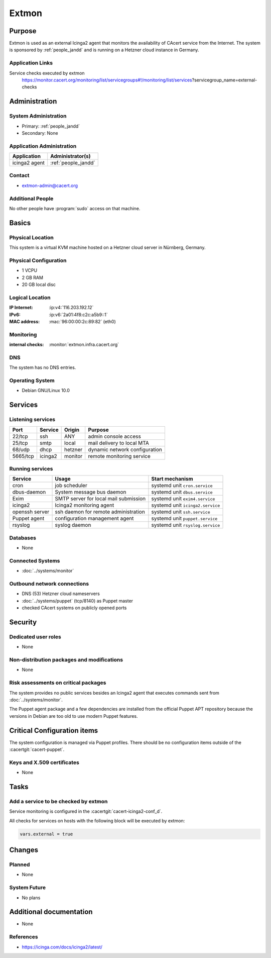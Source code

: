 .. index::
   single: Systems; Extmon

======
Extmon
======

Purpose
=======

Extmon is used as an external Icinga2 agent that monitors the availability of
CAcert service from the Internet. The system is sponsored by
:ref:`people_jandd` and is running on a Hetzner cloud instance in Germany.

Application Links
-----------------

Service checks executed by extmon
  https://monitor.cacert.org/monitoring/list/servicegroups#!/monitoring/list/services?servicegroup_name=external-checks

Administration
==============

System Administration
---------------------

* Primary: :ref:`people_jandd`
* Secondary: None

Application Administration
--------------------------

+---------------+---------------------+
| Application   | Administrator(s)    |
+===============+=====================+
| icinga2 agent | :ref:`people_jandd` |
+---------------+---------------------+

Contact
-------

* extmon-admin@cacert.org

Additional People
-----------------

No other people have :program:`sudo` access on that machine.

Basics
======

Physical Location
-----------------

This system is a virtual KVM machine hosted on a Hetzner cloud server in
Nürnberg, Germany.

Physical Configuration
----------------------

* 1 VCPU
* 2 GB RAM
* 20 GB local disc

Logical Location
----------------

:IP Internet: :ip:v4:`116.203.192.12`
:IPv6:        :ip:v6:`2a01:4f8:c2c:a5b9::1`
:MAC address: :mac:`96:00:00:2c:89:82` (eth0)

.. seealso::

   See :doc:`../network`

.. index::
   single: Monitoring; Extmon

Monitoring
----------

:internal checks: :monitor:`extmon.infra.cacert.org`

DNS
---

The system has no DNS entries.

Operating System
----------------

.. index::
   single: Debian GNU/Linux; Buster
   single: Debian GNU/Linux; 10.0

* Debian GNU/Linux 10.0

Services
========

Listening services
------------------

+----------+---------+---------+-------------------------------+
| Port     | Service | Origin  | Purpose                       |
+==========+=========+=========+===============================+
| 22/tcp   | ssh     | ANY     | admin console access          |
+----------+---------+---------+-------------------------------+
| 25/tcp   | smtp    | local   | mail delivery to local MTA    |
+----------+---------+---------+-------------------------------+
| 68/udp   | dhcp    | hetzner | dynamic network configuration |
+----------+---------+---------+-------------------------------+
| 5665/tcp | icinga2 | monitor | remote monitoring service     |
+----------+---------+---------+-------------------------------+

Running services
----------------

.. index::
   single: cron
   single: dbus
   single: exim4
   single: icinga2
   single: openssh
   single: puppet
   single: rsyslog

+----------------+--------------------------+----------------------------------+
| Service        | Usage                    | Start mechanism                  |
+================+==========================+==================================+
| cron           | job scheduler            | systemd unit ``cron.service``    |
+----------------+--------------------------+----------------------------------+
| dbus-daemon    | System message bus       | systemd unit ``dbus.service``    |
|                | daemon                   |                                  |
+----------------+--------------------------+----------------------------------+
| Exim           | SMTP server for          | systemd unit ``exim4.service``   |
|                | local mail submission    |                                  |
+----------------+--------------------------+----------------------------------+
| icinga2        | Icinga2 monitoring agent | systemd unit ``icinga2.service`` |
+----------------+--------------------------+----------------------------------+
| openssh server | ssh daemon for           | systemd unit ``ssh.service``     |
|                | remote administration    |                                  |
+----------------+--------------------------+----------------------------------+
| Puppet agent   | configuration            | systemd unit ``puppet.service``  |
|                | management agent         |                                  |
+----------------+--------------------------+----------------------------------+
| rsyslog        | syslog daemon            | systemd unit ``rsyslog.service`` |
+----------------+--------------------------+----------------------------------+

Databases
---------

* None

Connected Systems
-----------------

* :doc:`../systems/monitor`

Outbound network connections
----------------------------

* DNS (53) Hetzner cloud nameservers
* :doc:`../systems/puppet` (tcp/8140) as Puppet master
* checked CAcert systems on publicly opened ports

Security
========

.. sshkeys::
   :RSA:     SHA256:pRCCUOzQbNf2MSDyq3mt/zCYrf9Cowo0tUp+cLcP5ZU MD5:89:07:d2:68:02:37:73:86:a3:f0:53:46:e9:93:3c:b5
   :DSA:     SHA256:qQmdmDcCrj9CgGK/LsT0zz8d90wCmn0HlSmt9WRqIF8 MD5:8c:f0:fa:e2:18:98:22:fb:ae:ed:c3:84:78:0e:70:5f
   :ECDSA:   SHA256:+5X1KhHfqCSfVzNhT6xXpKYwsS/bZvI5rOM7hPogcWo MD5:f3:65:d0:12:a6:e9:cc:91:f4:55:32:c0:ca:75:59:17
   :ED25519: SHA256:lxUPfNgUMZ/JrZHVG9Qc33x7vqyKGgmIJ54rgx+dZow MD5:39:b7:17:91:05:2d:1c:ad:4b:5a:5e:e0:e6:01:2c:a5

Dedicated user roles
--------------------

* None

Non-distribution packages and modifications
-------------------------------------------

* None

Risk assessments on critical packages
-------------------------------------

The system provides no public services besides an Icinga2 agent that executes
commands sent from :doc:`../systems/monitor`.

The Puppet agent package and a few dependencies are installed from the
official Puppet APT repository because the versions in Debian are too old to
use modern Puppet features.

Critical Configuration items
============================

The system configuration is managed via Puppet profiles. There should be no
configuration items outside of the :cacertgit:`cacert-puppet`.

Keys and X.509 certificates
---------------------------

* None

Tasks
=====

Add a service to be checked by extmon
-------------------------------------

Service monitoring is configured in the :cacertgit:`cacert-icinga2-conf_d`.

All checks for services on hosts with the following block will be executed by
extmon:

.. code-block::

   vars.external = true

Changes
=======

Planned
-------

* None

System Future
-------------

* No plans

Additional documentation
========================

* None

References
----------

* https://icinga.com/docs/icinga2/latest/
